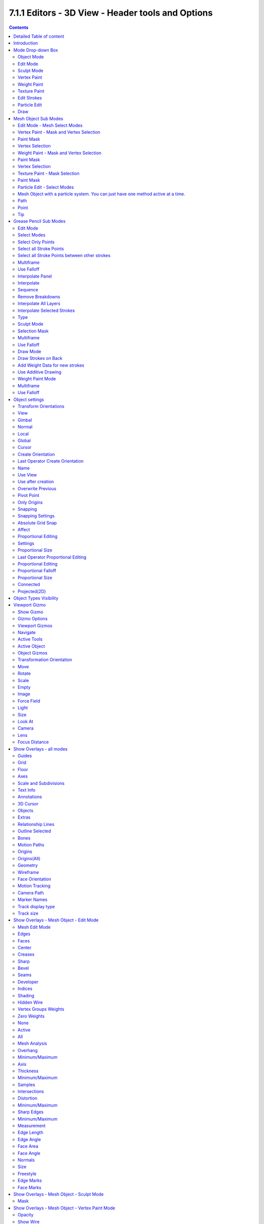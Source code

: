 **************************************************
7.1.1 Editors - 3D View - Header tools and Options
**************************************************

.. contents:: Contents




Detailed Table of content
=========================




Introduction
============

The header in the 3D view contains various menus and tools. This chapter here is about the tools, modesand options elements in the header.

The text menus are covered in a own chapter each. They vary too much, dependant of mode and object type.




Mode Drop-down Box
==================

The Mode drop-down box allows you to switch between the different modes.

.. image:: graphics/7.1.1_Editors_-_3D_View_-_Header_tools_and_Options/1000020100000096000000639035464F77DE40B8.png

.. image:: graphics/7.1.1_Editors_-_3D_View_-_Header_tools_and_Options/1000020100000088000000B9F59B96DF6C5CBBAF.png

.. image:: graphics/7.1.1_Editors_-_3D_View_-_Header_tools_and_Options/100002010000008B000000A7A43D9323254A23D0.png

Modes are object states that allows you to edit and manipulate objects at different levels with different tool sets and goals. The sculpt mode for example allows you to sculpt a mesh object. Edit Mode allows to manipulate the mesh of the object, and so on.

.. image:: graphics/7.1.1_Editors_-_3D_View_-_Header_tools_and_Options/10000201000000860000008C25F774212562BD48.png

The available modes can differ from object to object. A armature for example has an additional pose mode. And when you work with a grease pencil object, then several grease pencil modes becomes available.



Object Mode
-----------

This mode allows to manipulate objects at Object level. Like move it around, rotate it, etc. This mode is available for all object types.



Edit Mode
---------

The edit mode allows to edit the object. With a mesh object this means that you are able to modify and to change the geometry. With an armature you build your skeleton. And with a text object you can type in text, and choose the font etc.

Not all objects has an edit mode.



Sculpt Mode
-----------

In this mode you can sculpt the mesh. This mode is available for mesh and grease pencil objects.



Vertex Paint
------------

Vertex Paint is a mesh object only mode. In this mode you can paint vertices with colors.



Weight Paint
------------

In this mode you can adjust weight painting for an armature for example. But Weight Painted mesh objects can also be used in conjunction with particles. Also a grease pencil stroke can be weight painted.



Texture Paint
-------------

Weight Paint is a mesh object only mode. In this mode you can paint at the texture of a mesh directly. This mode requires to have a working UV mapping and a texture at the mesh object.



Edit Strokes
------------

Edit Strokes is a Grease Pencil only mode. It allows to manipulate the curves at a mesh level.



Particle Edit
-------------

Particle edit is a Particle System mode only. When you apply a particle system to a mesh object then this mode becomes available. It allows you to manipulate the particle system at a mesh level. You can comb hair particles for example.



Draw
----

Draw is a grease pencil object only mode. In this mode you draw grease pencil strokes.




Mesh Object Sub Modes
=====================

The different modes can have some submodes. For example different selection methods in mesh edit mode. Or a mask mode for texture painting. The sub mode settings can be found right from the Modes dropdown box.



Edit Mode - Mesh Select Modes
-----------------------------

When you enter the edit mode with a mesh object then you will see the mesh select modes. They allows you to switch between the three available selection modes Vertice select, Edge Select and Face Select.

Vertex Select allows you to select vertices.

Edge Select allows you to select edges.

Face select allows you to select faces.

The mesh display changes, dependant of the mode. When you have for example select vertices active, then the vertices hilights at the mesh.

You can have more than one mode active by shift clicking at the other mesh select modes.

.. image:: graphics/7.1.1_Editors_-_3D_View_-_Header_tools_and_Options/100002010000015A00000073C0F58952427C9E66.png

The standard Bforartists has hotkeys to switch between the modes. X, C and V. You cannot see or edit them at the header element. There is however a sub menu in the mesh menu, called Mesh Select Mode. Here you can see and edit the hotkeys.



Vertex Paint - Mask and Vertex Selection
----------------------------------------



Paint Mask
----------

When you activate this tool then you reveal a Select menu in the header. And youcan select the mesh parts that you want to manipulate.Note that you may first want to deselect all. By default everything is selected ...

The select menu is explained in the chapter Vertex Paint modes. The menu items should be pretty self explaining though.

.. image:: graphics/7.1.1_Editors_-_3D_View_-_Header_tools_and_Options/100002010000011C000001012110A499DDDA0BF5.png

When you have selected a part of the mesh, then you can just paint the faces at this selected part. The edges are the border.



Vertex Selection
----------------

When you activate this tool then you reveal a Select menu in the header. And you can select the mesh parts that

.. image:: graphics/7.1.1_Editors_-_3D_View_-_Header_tools_and_Options/10000201000001FB000000C6DF30AD596FB85A9C.png

you want to manipulate.This tool is meant for Weight Painting. And so the mesh displays the vertices too.

Note that you may first want to deselect all. By default everything is selected ...

The select menu is explained in the chapter Vertex Paint modes. The menu items should be pretty self explaining though.

When you have selected a part of the mesh, then you can just paint the vertices at this selected part. The difference to the Paint mask method is that here the edges are not the border of the color. But there is a gradient between the vertices.

.. image:: graphics/7.1.1_Editors_-_3D_View_-_Header_tools_and_Options/100002010000010B0000010641D4D627ECB85665.png



Weight Paint - Mask and Vertex Selection
----------------------------------------



Paint Mask
----------

Mesh Object.

When you activate this tool then you reveal a Select menu in the header. And youcan select the mesh parts that you want to manipulate.Note that you may first want to deselect all. By default everything is selected ...

The select menu is explained in the chapter Vertex Paint modes. The menu items should be pretty self explaining though.

When you have selected a part of the mesh, then you can just paint the faces at this selected part. The edges are the border.

.. image:: graphics/7.1.1_Editors_-_3D_View_-_Header_tools_and_Options/10000201000000F1000000EF9C90A5020D3382FA.png



Vertex Selection
----------------

Mesh Object.

When you activate this tool then you reveal a Select menu in the header. And you can select the mesh parts that

.. image:: graphics/7.1.1_Editors_-_3D_View_-_Header_tools_and_Options/10000201000001FD000000C7CF39717E0FFE727C.png

you want to manipulate.This tool is meant for Weight Painting. And so the mesh displays the vertices too.

Note that you may first want to deselect all. By default everything is selected ...

The select menu is explained in the chapter Vertex Paint modes. The menu items should be pretty self explaining though.

.. image:: graphics/7.1.1_Editors_-_3D_View_-_Header_tools_and_Options/10000201000000EA000000F70BFA1E2F70C2F576.png

When you have selected a part of the mesh, then you can just paint the vertices at this selected part. There is no real difference to the faces method. The selection is the same.



Texture Paint - Mask Selection
------------------------------



Paint Mask
----------

Mesh Object.

.. image:: graphics/7.1.1_Editors_-_3D_View_-_Header_tools_and_Options/10000201000001E9000000F18394CE7DF220F1C7.png

When you activate this tool then you reveal a Select menu in the header. And youcan select the mesh parts that you want to manipulate.Note that you may first want to deselect all. By default everything is selected ...

The select menu is explained in the chapter Vertex Paint modes. The menu items should be pretty self explaining though.

.. image:: graphics/7.1.1_Editors_-_3D_View_-_Header_tools_and_Options/1000020100000106000001046ECD9A0C81AE8643.png

When you have selected a part of the mesh, then you can just paint the faces at this selected part. The edges are the border.



Particle Edit - Select Modes
----------------------------



Mesh Object with a particle system. You can just have one method active at a time.
----------------------------------------------------------------------------------



Path
----

No keypoints are visible, you can select/deselect only all particles.



Point
-----

You can see, selectand edit all keypoints of the particle paths.

.. image:: graphics/7.1.1_Editors_-_3D_View_-_Header_tools_and_Options/1000020100000126000000EDFB84A07E7A794138.png



Tip
---

You can onyl see, select and edit the tip of the particles.This includes the brushes. The comb brush is a special case here. The other pat keypoints bends of course still in this mode. But affected by the brush is just the tip key.




Grease Pencil Sub Modes
=======================

The different modes can have some submodes. For example different selection methods in mesh edit mode. Or a mask mode for texture painting. The sub mode settings can be found right from the Modes dropdown box.



Edit Mode
---------

The edit mode allows you to edit the grease pencil strokes.



Select Modes
------------

You can only have one method active at a time.



Select Only Points
------------------

When you for example border select some points of the stroke, then just this points gets selected.



Select all Stroke Points
------------------------

When you for example border select some points of the stroke, then the whole stroke gets selected.

.. image:: graphics/7.1.1_Editors_-_3D_View_-_Header_tools_and_Options/10000201000000D9000000C43F8D182621751B93.png



Select all Stroke Points between other strokes
----------------------------------------------

When you for example border select some points of the stroke, and this stroke crosses another stroke, then the part of the stroke up to the crossing point gets selected.



Multiframe
----------

When this mode is active, then you can edit strokes from multiple grease pencil frames at once. The keyframes must be selected to be included.



Use Falloff
-----------

Multiframe has a setting, which becomes visible when the mode is active. 

Use Falloff when edit in Multiframe mode to compute brush effect by frame.



Interpolate Panel
-----------------

When you are animating simple shapes you can use the interpolate tools to automatically add new breakdown keyframes.

.. image:: graphics/7.1.1_Editors_-_3D_View_-_Header_tools_and_Options/10000201000000E1000000EF272BE7906DE63348.png



Interpolate
-----------

Interpolates strokes between the previous and next keyframe by adding a single keyframe. When you are on a frame between two keyframes and click the Interpolate button a new breakdown keyframe will be added. This way you define the final interpolation for the new stroke.



Sequence
--------

Interpolate strokes between the previous and next keyframe by adding multiple keyframes. When you are on a frame between two keyframes and click the sequence button a breakdown keyframe will be added on every frame between the previous and next keyframe.



Remove Breakdowns
-----------------

Removes the breakdowns generated by the interpolate tool. When there is no breakdown pose then the button is greyed out.



Interpolate All Layers
----------------------

When enabled, interpolated keyframes will be created on all layers, not only the active one.



Interpolate Selected Strokes
----------------------------

When enabled, only selected strokes will be interpolated.



Type
----

Interpolation method to use for the sequence.



Sculpt Mode
-----------

The sculpt mode allows you to sculpt the grease pencil strokes.



Selection Mask 
---------------

When you activate this mode, then just the selected parts gets sculpted.



Multiframe
----------

When this mode is active, then you can edit strokes from multiple grease pencil frames at once. The keyframes must be selected to be included.



Use Falloff
-----------

Multiframe has a setting, which becomes visible when the mode is active. 

Use Falloff when edit in Multiframe mode to compute brush effect by frame.



Draw Mode
---------

The draw mode is the mode in which you draw the grease prencil strokes.

.. image:: graphics/7.1.1_Editors_-_3D_View_-_Header_tools_and_Options/100002010000009E0000001EE884614A235B9830.png



Draw Strokes on Back
--------------------

Usually a new stroke is drawn on top of existing strokes. Draw Strokes on Back adds the new strokes below the existing strokes.



Add Weight Data for new strokes
-------------------------------

Add Weight data for new strokes, according to the current vertex group and weight. When no vertex group is selected, then no weight is added.



Use Additive Drawing
--------------------

When creating new frames, then thhe strokes from the previous or active frame gets included as the base for the new stroke.



Weight Paint Mode
-----------------



Multiframe
----------

When this mode is active, then you can edit strokes from multiple grease pencil frames at once. The keyframes must be selected to be included.



Use Falloff
-----------

Multiframe has a setting, which becomes visible when the mode is active. 

Use Falloff when edit in Multiframe mode to compute brush effect by frame.




Object settings
===============

.. image:: graphics/7.1.1_Editors_-_3D_View_-_Header_tools_and_Options/10000201000003170000001D929541C6CB91F600.png

The object settings just appears when the Tool Settings are hidden. This can be done in the View menu.

Parts of the object settings are just visible in Object and Edit Mode. Parts in other modes.

.. image:: graphics/7.1.1_Editors_-_3D_View_-_Header_tools_and_Options/10000201000002CB000000A6B19A38079840D685.png



Transform Orientations
----------------------

You can display Transform Manipulators at your object or selectionby activating them in the tool shelf. They allow you to scale, rotate ormove objects by grabbing their controls, andmoving your mouse in the corresponding axis.The widget can be oriented in different ways by using another method in this dropdown box. The names should be self explaining.



View
----

The transform orientation aligns to the current view.



Gimbal
------

Aligns each axis to the Euler rotation axis as used for input.



Normal
------

This is of interest for bones for example. Aligns the transformation axis to average normal of the selected elements. Bone Y axis for Pose mode.



Local
-----

Uses the local orientation of the selected elements.



Global
------

Uses the global orientation for the selected elements.



Cursor
------

Uses the orientation of the 3D cursor.



Create Orientation
------------------

The create orientation button at the right adds a new orientation from the current mode and view. You can rename it.

.. image:: graphics/7.1.1_Editors_-_3D_View_-_Header_tools_and_Options/10000201000000E4000000DDAAF072355A62DCA5.png

This view is scene specific only. It does save and load with the current scene. But you cannot transfer it into another scene. When you create a new scene then this custom orientation is gone.

You can create more than one user orientation.



Last Operator Create Orientation
--------------------------------

Create Orientation has some settings.



Name 
-----

Here you can rename the orientation.



Use View
--------

Use the current view instead of the active object to create the new orientation.



Use after creation
------------------

Use this orientation after creation.



Overwrite Previous
------------------

Overwrite previous created orientation in case it has the same name.



Pivot Point
-----------

The Pivot Point is the center of your object or your selection. When you rotate or scale an object, or a group of vertices/edges/faces, you may want to shift the pivot point in 3D space. The names should be self explaining.



Only Origins
------------

When this option is enabled, then the transformation will change the positions of the object’s origins, but will not affect the object itself. 



Snapping
--------

Here you can activate snapping.

Snapping can be temporarily activated by holding CTRL key. So no need to turn snapping on and off all the time. This counts for both transform methods. The old method with the W E R hotkeys, and the new method with the widgets.



Snapping Settings
-----------------

You can snap to various scene elements. Here you can define to which other elements the current active element should snap to. The names should be self explaining. Increment snaps by a grid unit.



Absolute Grid Snap
------------------

Absolute Grid alignment while transform. Relative Grid snapping would add to the current position by one unit. Absolute snaps to the nearest ground grid point.



Affect
------

Here you can adjust what transform methods should be affected by snapping.



Proportional Editing
--------------------

Enables proportional editing. 

Proportional Editing is a way of transforming selected elements (such as vertices) while having that transformation affect other nearby elements with a falloff. For example, moving a single vertex will move unselected vertices within a given range. And the falloff means that nselected vertices that are closer to the selected vertex will move more than those farther from it. 



Settings
--------

The settings appears when you activate Proportional Editing. Here you can choose between different falloff methods for the proportional editing.



Proportional Size
-----------------

The influence of the proportional editing is defined by a radius. It is by default one standard unit. 

You can change the influence radius for proportional editing with the mouse wheel or the Page up Page down arrows while keeping the mouse button pressed down and do the translation. 

The exact radius value can be read in the header while transformation.

.. image:: graphics/7.1.1_Editors_-_3D_View_-_Header_tools_and_Options/100002010000017000000038D60A4D57AFB618E6.png



Last Operator Proportional Editing
----------------------------------

When you translate a object, move it around or rotate or scale it, then the last operator contains also proportional editing settings.



Proportional Editing
--------------------

Enable proportional editing.



Proportional Falloff
--------------------

Here you can adjust the falloff methods again.



Proportional Size
-----------------

Here you can see and adjust the falloff radius. Note that the white circle is not displayed when using this slider.



Connected
---------

The proportional falloff gets calculated for connected parts only.



Projected(2D)
-------------

In depth direction along the view the radius is ignored. It selects as deep as there is something to select.




Object Types Visibility
=======================

.. image:: graphics/7.1.1_Editors_-_3D_View_-_Header_tools_and_Options/100002010000008D0000016FFDB16AAF59A47EBF.png

.. image:: graphics/7.1.1_Editors_-_3D_View_-_Header_tools_and_Options/10000201000000940000017207B77DED9CB3B9A5.png

In this dropdown box you can set specific elements in the scene to either not selectable or invisible. 

When the elements are invisible then they are also not selectable.

When you have set some objects to not selectable or invisible, then the icon in the menu header changes.




Viewport Gizmo
==============

.. image:: graphics/7.1.1_Editors_-_3D_View_-_Header_tools_and_Options/10000201000000E0000001E220BA3D374B0CA96B.png

This menu allows you to adjust what gizmos shows. The button at the left turns off or on all of them.



Show Gizmo
----------

Shows or hides all available gizmos at once.



Gizmo Options
-------------

Here you can turn on or off specific widgets.



Viewport Gizmos
---------------



Navigate
--------

Turn on or off the navigate widget. The navigate gizmo is the block of buttons and the widget up right. 



Active Tools
------------

Turn on or off the active tool widget. When you activate one of the transformation buttons in the tool shelf, then a gizmo will appear at the object.



Active Object
-------------

Turn on or off the Object Gizmos. The Object Gizmos is an extra set of translate gizmos, similar to the active tool widget that shows when you activate one of the transform buttons in the tool shelf. But it shows permanent as long as you don't have another tool selected that overrides this widget. 



Object Gizmos
-------------



Transformation Orientation
--------------------------

Here you can adjust the orientation of the widget. By default it uses the transform orientation from the viewport. This set can override the transform orientation. 

You can have all transform methods on at once.



Move 
-----

Shows the move part of the widget.



Rotate
------

Shows the rotate part of the widget.



Scale
-----

Shows the scale part of the widget.



Empty
-----



Image
-----

Shows the transform gizmo at an empty of type Image. You need to hover with the mouse over the object to reveal the yellow gizmo.



Force Field
-----------

Some force field types have a gizmo. Shows the transform gizmo at a force field.



Light
-----



Size
----

Show the gizmo to adjust the size of lights. That's the blue arrow here.



Look At
-------

Show the gizmo to adjust the direction of the light. That's the yellow dot in the middle of the circle.



Camera
------



Lens
----

Show the gizmo to adjust the lens and orthographic size. The yellow square.



Focus Distance
--------------

Show to gizmo to adjust the focus distance.

You first need to turn on the Limits gizmo in the camera settings in the Viewport Display panel. Then you can turn off the focus distance gizmo part with Focus Distance.

.. image:: graphics/7.1.1_Editors_-_3D_View_-_Header_tools_and_Options/1000020100000156000000D66AFEC1B58E90B127.png

Note that this feature is currently broken!




Show Overlays - all modes
=========================

.. image:: graphics/7.1.1_Editors_-_3D_View_-_Header_tools_and_Options/10000201000001190000018F853F19B085615AE4.png

Here you can turn on or off all overlays. This includes the ground grid, things like relationship lines, and several other elements in the viewport. Some content is available in all modes. Some content is changing, dependant of the mode you are in. In Edit mode with a mesh object you will get some normal functionality for example.



Guides
------



Grid
----

Show grid in the orthographic views. When you are in perspectivic view, then this feature is greyed out.



Floor
-----

Show the ground grid in the perspectivic views.



Axes
----

Show the colored axis lines in the 3d view. This feature just works in perspectivic view. In orthographic view this lines cannot be hidden separately.



Scale and Subdivisions
----------------------

Here you can scale and subdivide the ground grid. This works in perspectivic and orthographic view.



Text Info
---------

In the upper left corner of the 3D view there is a text info string, which can be hidden here. It tells you in what view you are, what is selected, and things like frames per second when you play a animation.



Annotations
-----------

Show or hide annotations. Annotations can be drawn at the 3D View with the annotation tool in the tool shelf.

.. image:: graphics/7.1.1_Editors_-_3D_View_-_Header_tools_and_Options/100002010000011E0000007B40CE4753582A44FE.png



3D Cursor
---------

Show or hide the 3D cursor. That's the white red circle in the center of the viewport.



Objects
-------



Extras
------

Show or hide object details. Including things like empty wires like lights, cameras, and other visual guides.



Relationship Lines
------------------

Show or hide relationship lines. When you for example parent one object to another then you will see a dotted line. The relationship line.



Outline Selected
----------------

Show the selected object with a outline.



Bones
-----

Show or hide bones.



Motion Paths
------------

Show or hide motion paths. Motion paths can be calculated in the Motion Paths panel. You need a animation for that.



Origins
-------

Show or hide the origin of the selected object. The origin is the center point of the object, and represented by a orange dot.



Origins(All)
------------

Show or hide the origin of all objects. Even from hidden ones. The not selected objects shows the center point with a white dot.



Geometry
--------

Geometry related settings.



Wireframe
---------

Here you can show the wireframe in object mode. With a wireframe value of 1 all edges are drawn. The lower the value, the more edges will disappear.

.. image:: graphics/7.1.1_Editors_-_3D_View_-_Header_tools_and_Options/10000201000000CE000000DBCAFAA2D4772AA1B0.png



Face Orientation
----------------

This mode allows to check for faces with flipped normals, which cannot be seen with the defaults. Blue is pointing outwards, red is pointing inwards. 

.. image:: graphics/7.1.1_Editors_-_3D_View_-_Header_tools_and_Options/10000201000000DB000000D31D2D98EEB47A8773.png



Motion Tracking
---------------

Here you can find some motion tracking related settings. When you turn it on, then some further options appears. These features just shows before you bake the solution. Not with the resolved solution.

.. image:: graphics/7.1.1_Editors_-_3D_View_-_Header_tools_and_Options/10000201000001150000006A11C8686F595E25DA.png



Camera Path
-----------

Shows the camera path.



Marker Names
------------

Shows the marker names.



Track display type
------------------

How to display the tracks.



Track size
----------

Here you can adjust the display size of the tracks of reconstructed data.




Show Overlays - Mesh Object - Edit Mode
=======================================

The Show overlays panel shows different content, dependant of mode and object type. This is with mesh object in edit mode.

.. image:: graphics/7.1.1_Editors_-_3D_View_-_Header_tools_and_Options/100002010000011700000195B56A582299652530.png



Mesh Edit Mode
--------------



Edges
-----

Highlight selected and partially selected edges.

This only affects vertex and face selection mode (as edges are always highlighted in edge-selection mode).



Faces
-----

Highlight faces by using a face overlay that applies to both selected and unselected faces.

This affects all selection modes.



Center
------

Show face-center points in solid shading modes.

Only affects face-select mode.



Creases
-------

Display edges marked with a crease for the Subdivision Surface Modifier.



Sharp
-----

Display sharp edges, used with the edge split modifier.



Bevel
-----

Display weights created for the Bevel Modifier.



Seams
-----

Display the UV unwrapping seams.



Developer
---------



Indices
-------

Display the indices of selected vertices, edges and faces at the mesh.



Shading
-------



Hidden Wire
-----------

Show only front-facing wireframes.



Vertex Groups Weights
---------------------

Display weights in Edit Mode. When you activate this feature then further options appears.

.. image:: graphics/7.1.1_Editors_-_3D_View_-_Header_tools_and_Options/100002010000011800000032F8B25B54730D4A4F.png



Zero Weights
------------



None
----

Don't show the vertices with zero weights with a specific color. They appear blue like vertices with a very low weighting.



Active
------

Zero weights vertices are shown with a black color in the active vertex group.



All
---

Zero weights vertices are shown with a black color in all vertex groups of the mesh.



Mesh Analysis
-------------

Show the mesh analysis overlay and settings. Note that editing may be slow with mesh analysis tools on. And modifiers can make trouble.



Overhang
--------

Extrusion 3D printers have a physical limit to the overhang that can be printed. Overhang mode shows the overhang. Angle and axis can be adjusted.

.. image:: graphics/7.1.1_Editors_-_3D_View_-_Header_tools_and_Options/10000201000000B2000000B992FEA3822E6A8CA0.png



Minimum/Maximum
---------------

Minimum/Maximum angle to display.



Axis
----

Here you can choose wich angle to calculate.



Thickness
---------

3D Printers have a limited wall-thickness. Too thin areas cannot be printed. This mode displays thin areas as red.



Minimum/Maximum
---------------

Minimum/Maximum thickness to display.



Samples
-------

The number of samples to use to calculate the thickness.



Intersections
-------------

A mesh can be made of more than one closed submesh. Join two spheres and you have one mesh with two closed submeshes. Such intersections can be a problem with printing. Intersect marks intersecting areas with red.

.. image:: graphics/7.1.1_Editors_-_3D_View_-_Header_tools_and_Options/10000201000000E4000000A8293F6E639962B974.png



Distortion
----------

Marks distorted faces. 

Distorted geometry, means uneven quads or n-gons, can cause problems with printing. Since the triangulation of a distorted quad or n-gon is undefined. And printing works with tris. With a quad there are already two solutions in which direction the edge to triangulate the face can point.

.. image:: graphics/7.1.1_Editors_-_3D_View_-_Header_tools_and_Options/1000020100000115000000940C4433326823CB25.png



Minimum/Maximum
---------------

Here you can adjust the minimum and maximum values after which a face gets displayed as distorted.

.. image:: graphics/7.1.1_Editors_-_3D_View_-_Header_tools_and_Options/100002010000011A0000010697B343CDADDC2D8E.png



Sharp Edges
-----------

Similar to wall-thickness, sharp edges can be too thin to be able to print.

.. image:: graphics/7.1.1_Editors_-_3D_View_-_Header_tools_and_Options/10000201000001170000004D425D80AEF660B6F3.png



Minimum/Maximum
---------------

Here you can adjust the minimum and maximum values after which a edge gets displayed as sharp.

.. image:: graphics/7.1.1_Editors_-_3D_View_-_Header_tools_and_Options/100002010000009A000000CD778D519B15DC8676.png



Measurement
-----------

Shows measure values at the selected elements. The units are displayed as chosen in the preferences. These values respects global/ local in the transform panel. And so the values can differ when you have scaled the mesh in object mode, and the scaling is not applied yet. Use Global to take the object scale into account.

.. image:: graphics/7.1.1_Editors_-_3D_View_-_Header_tools_and_Options/10000201000000DD000000F554F28951142EF9D8.png



Edge Length
-----------

Shows the length of selected edges.



Edge Angle
----------

Shows the angle of selected edges between two faces.

.. image:: graphics/7.1.1_Editors_-_3D_View_-_Header_tools_and_Options/100002010000008D0000008BF6D2D5B78528A2A8.png



Face Area
---------

Show the area of selected faces.



Face Angle
----------

Show the angle of selected face corners.



Normals
-------

Show the normals for the chosen elements. They will be displayed as lines.

.. image:: graphics/7.1.1_Editors_-_3D_View_-_Header_tools_and_Options/100002010000008E000000855E804661CD989525.png

Display vertex normals

Display face normals at vertices (split normals)

Display face normals



Size
----

Here you can adjust the length of the line that represents the normal.



Freestyle
---------

Freestlye is the line renderer integrated into Bforartists. For freestyle you can mark edges and faces.



Edge Marks
----------

Display Freestyle edge marks, used with the Freestyle renderer.



Face Marks
----------

Display Freestyle face marks, used with the Freestyle renderer.




Show Overlays - Mesh Object - Sculpt Mode
=========================================



Mask
----

Show mask as overlay on object. The opacity of the overlay can be controlled.




Show Overlays - Mesh Object - Vertex Paint Mode
===============================================



Opacity
-------

How strong the painted color gets shown.



Show Wire
---------

Display the wire at the mesh. Normally the wire is hidden.




Show Overlays - Mesh Object - Weight Paint Mode
===============================================



Opacity
-------

The opacity of the color overlay.



Zero Weights
------------



None
----

Don't show the vertices with zero weights with a specific color. They appear blue like vertices with a very low weighting.



Active
------

Zero weights vertices are shown with a black color in the active vertex group.



All
---

Zero weights vertices are shown with a black color in all vertex groups of the mesh.



Show Weight Contours
--------------------

Show contour lines formed by points with the same interpolated weight.



Show Wire
---------

Display the wire at the mesh. Normally the wire is hidden.




Show Overlays - Mesh Object - Texture Paint Mode
================================================



Stencil Opacity
---------------

How strong the painted color gets shown.




Show Overlays - Pose Mode
=========================



Fade Geometry
-------------

This has in general nearly the sameffect than draw in front. It shows the bones on top of the mesh geometry. But you can fade the mesh geometry to black.

.. image:: graphics/7.1.1_Editors_-_3D_View_-_Header_tools_and_Options/10000201000001170000003C8DACDEC06C6A4164.png




Show Overlays - Grease Pencil
=============================



In Object Mode
--------------



Onion Skin
----------

Show ghosts of the keyframes before and after the current frame.



Canvas
------

Display a grid over Grease Pencil drawing plane. The opacity of the grid can be controlled with a slider.



Fade 3D Objects
---------------

Fades everything in the viewport but the grease pencil color to black.

.. image:: graphics/7.1.1_Editors_-_3D_View_-_Header_tools_and_Options/100002010000012A0000009527966C379807CB02.png



In Edit, Sculpt and Weightpaint Mode
------------------------------------



Edit Lines
----------

Show the edges of the curve when editing strokes.



Show Edit Lines only in multiframe
----------------------------------

Only show edges of the curve while in multiframe edition.



Vertex Opacity
--------------

How strong the selected vertices of the stroke shows.

.. image:: graphics/7.1.1_Editors_-_3D_View_-_Header_tools_and_Options/10000201000001160000007622FE923F3ECED286.png



In Draw Mode
------------



Fade Layers
-----------

Here you can decreases the opacity of the not selected layers in the current grease pencil object.

I have set the fade layers opacity to 1 here. When you select the other layer, then the inner part becomes visible again, and the black outlines hides.




Viewport Shading
================

At the very right of the header you can find the viewport shading settings. Here you adjust the display of the viewport. The order goes from left to right.

.. image:: graphics/7.1.1_Editors_-_3D_View_-_Header_tools_and_Options/10000201000001030000001C05260BB6734F6F2F.png



Show X Ray
----------

This viewport setting is connected with the viewport shading. It allows you to show and edit the back geometry. Or hide it, so that you can just edit the geometry that points forwards.



Viewport Shading
----------------

Here you can define how geometry gets displayed in the viewport.



Wireframe
---------

Displays the content in the viewport as Wireframe.



Solid
-----

Displays the content in the viewport with a solid white color.



Material
--------

Displays the content in the viewport with all material settings and with OpenGL rendering. Note that this does not exist when you choose the Workbench renderer.



Rendered
--------

Displays the content in the viewport like you would have rendered it. This mode is dependant of what render engine you have currently active. 



Viewport Shading Settings
-------------------------

The viewport shading panel. Its settings changes, dependant of which viewport shading mode you have activeated. And provides you with further settings for it.



Viewport Shading Settings with Wireframe
----------------------------------------



Color
-----



Single 
-------

The selected object gets hilighted. The wireframe is the color of the selection outline. The not selected objects shows a black wireframe.

.. image:: graphics/7.1.1_Editors_-_3D_View_-_Header_tools_and_Options/10000201000000CC000000B453D0247DB7129311.png



Object
------

The selected object gets hilighted. The wireframe is white. The not selected objects shows a grey wireframe.

.. image:: graphics/7.1.1_Editors_-_3D_View_-_Header_tools_and_Options/10000201000000D3000000CA11C1585489550AF9.png



Random
------

The selected object gets hilighted. The wireframe is a random wireframe color. The not selected objects shows a random wireframe color. You cannot influence this random color. It is random.

.. image:: graphics/7.1.1_Editors_-_3D_View_-_Header_tools_and_Options/10000201000000DE000000CE4DF884939C82FC9A.png



Background
----------



Theme
-----

Uses the viewport background color as defined in the theme.



World
-----

Uses the world background color as the viewport background color.



Viewport
--------

Here you can define a custom color for the viewport background color.



Options
-------



Show X Ray
----------

This viewport setting is connected with the viewport shading. It allows you to show and edit the back geometry. Or hide it, so that you can just edit the geometry that points forwards.



X Ray Alpha
-----------

Here you can adjust the amount of transparency.



Outline
-------

Show the not selected objects with an outline.



Outline Color
-------------

Here you can define the color of the outline for not selected objects.



Viewport shading Settings with Solid
------------------------------------



Lighting
--------

Here you can choose between different lighting methods.

Note that this methods are not for rendering the scene. This lighting methods are meant to light the viewport.



Studio
------

Uses a studio setup lighting. You can choose between several studio light setups in the library menu below. This library menu is a box with a preview of the currently active light setup.

.. image:: graphics/7.1.1_Editors_-_3D_View_-_Header_tools_and_Options/1000020100000140000000ACE3A0D6854977916F.png



World Space Lighting
--------------------

Make the lighting fixed to the world. And not follow the camera when you rotate around the scene.



Rotation
--------

The rotation of the light setup. This edit box is just active when you use World Space Lighting.



Show Light Preferences
----------------------

At the right of the dropdown box you will see a tiny button. It will open the preferences, where you can edit the existing studio light setups, or add new Studio light setups. This chapter is explained in the preferences manual part.



Color
-----

Here you can further influence how the objects in the scene are colored. Just one setting can be active at one time.



Material
--------

Uses the color of the material, in case a material is assigned to the object(s).



Object
------

Uses the Object color.



Vertex
------

Shows the vertex colors in case vertex colors exists.



Single
------

Here you can define a custom color. A color picker box appears when you activate single.

.. image:: graphics/7.1.1_Editors_-_3D_View_-_Header_tools_and_Options/10000201000000F700000064A97F6B4CCFE2A378.png



Random
------

Colors the objects with a random color



Texture
-------

Shows the texture in case a material with a texture is assigned to the object(s).



Background 
-----------

Here you can define the look of the viewport background



Theme
-----

Uses the background as defined in the theme.



World
-----

Uses the background as defined in the world settings of the scene.



Viewport
--------

Use a custom color. When you activate this setting, then a colorpicker field appears, where you can adjust a custom color.

.. image:: graphics/7.1.1_Editors_-_3D_View_-_Header_tools_and_Options/10000201000000FD0000004BA197120226C90E81.png



Options
-------



Backface Culling
----------------

Use backface culling to hide backsides of faces.



Show X Ray
----------

This viewport setting is connected with the viewport shading. It allows you to show and edit the back geometry. Or hide it, so that you can just see and edit the geometry that points forwards.

.. image:: graphics/7.1.1_Editors_-_3D_View_-_Header_tools_and_Options/10000201000001E2000000F136B5619A97A42D57.png

Note that you can either have Show X Ray active. Or Shadow and Cavity. When activating Show X Ray, the other two options will be hidden.

.. image:: graphics/7.1.1_Editors_-_3D_View_-_Header_tools_and_Options/10000201000001030000004E6FA113536FF9D3E1.png

.. image:: graphics/7.1.1_Editors_-_3D_View_-_Header_tools_and_Options/10000201000001060000007334EAA62A78DF7847.png



X Ray Alpha
-----------

Here you can adjust the strength of the transparency effect.



Shadow
------

Cast a shadow. Note that the shadow casting light is not part of the chosen studio light. It is an independant light.



Shadow Intensity
----------------

Here you adjust the strength of the shadow. Higher value means darker shadow.



Light Settings
--------------

Here you can adjust some settings of the light.



Light Direction
---------------

Click into the field and drag the mouse to change the direction of the light that casts the shadow.



Shadow Shift
------------

The shadow termination angle. This can be used to minimize self shadowing artefacts.



Shadow Focus
------------

The shadow hardness. It controlls the fallowff near the edge of the shadow.



Cavity
------

Show Cavity. Cavity highlights ridges and valleys in the scene geometry. When you activate this setting, then further settings appears.



Type
----

The method how to calculate the cavity. In worlds pace, in screen space. Or in both.








World
-----

Draw the cavity shading in world space. 



World Space / Ridge Valley
--------------------------

Factor for the cavity ridges and valleys.



Shading Options
---------------

Here you can adjust samples, distance and attenuation for the cavity ridges and valleys.



Screen
------

Draw the cavity shading in Screen space. 



Screen Space / Ridge Valley
---------------------------

Factor for the curvature ridges and valleys.



Both
----

Draw the cavity shading in both, World Space and Screen space. 

Settings see above.



Outline
-------

Show the not selected objects with an outline.



Outline Color
-------------

Here you can define the color of the outline for not selected objects.



Specular Lighting
-----------------

Render specular highlights.



Matcap
------

Matcap stands for material capture. With Matcap you use a special matcap shader at the mesh. This shader is usually something colorful, which makes for example sculpting easier.

You can choose between several matcap setups in the library menu below. This library menu is a box with a preview of the currently active matcap setup.



Show Light Preferences
----------------------

At the right of the library menu box you will see a tiny button. It will open the preferences, where you can edit the existing studio light setups, or add new Studio light setups. This chapter is explained in the preferences manual part.



Flip Matcap
-----------

Some matcaps have a direction from which the light comes. With Flip Matcap you can flip this direction.



Color
-----

Here you can further influence how the objects in the scene are colored. Just one setting can be active at one time.



Material
--------

Uses the color of the material, in case a material is assigned to the object(s).



Object
------

Uses the Object color.



Vertex
------

Shows the vertex colors in case vertex colors exists.



Single
------

Here you can define a custom color. A color picker box appears when you activate single.

.. image:: graphics/7.1.1_Editors_-_3D_View_-_Header_tools_and_Options/10000201000000F700000064A97F6B4CCFE2A378.png



Random
------

Colors the objects with a random color



Texture
-------

Shows the texture in case a material with a texture is assigned to the object(s).



Background 
-----------

Here you can define the look of the viewport background



Theme
-----

Uses the background as defined in the theme.



World
-----

Uses the background as defined in the world settings of the scene.



Viewport
--------

Use a custom color. When you activate this setting, then a colorpicker field appears, where you can adjust a custom color.

.. image:: graphics/7.1.1_Editors_-_3D_View_-_Header_tools_and_Options/10000201000000FD0000004BA197120226C90E81.png



Options
-------



Backface Culling
----------------

Use backface culling to hide backsides of faces.



Show X Ray
----------

This viewport setting is connected with the viewport shading. It allows you to show and edit the back geometry. Or hide it, so that you can just see and edit the geometry that points forwards.

.. image:: graphics/7.1.1_Editors_-_3D_View_-_Header_tools_and_Options/10000201000001E2000000F136B5619A97A42D57.png

Note that you can either have Show X Ray active. Or Shadow and Cavity. When activating Show X Ray, the other two options will be hidden.

.. image:: graphics/7.1.1_Editors_-_3D_View_-_Header_tools_and_Options/10000201000001030000004E6FA113536FF9D3E1.png

.. image:: graphics/7.1.1_Editors_-_3D_View_-_Header_tools_and_Options/10000201000001060000007334EAA62A78DF7847.png



X Ray Alpha
-----------

Here you can adjust the strength of the transparency effect.



Shadow
------

Cast a shadow. Note that the shadow casting light is not part of the chosen studio light. It is an independant light.



Shadow Intensity
----------------

Here you adjust the strength of the shadow. Higher value means darker shadow.



Light Settings
--------------

Here you can adjust some settings of the light.



Light Direction
---------------

Click into the field and drag the mouse to change the direction of the light that casts the shadow.



Shadow Shift
------------

The shadow termination angle. This can be used to minimize self shadowing artefacts.



Shadow Focus
------------

The shadow hardness. It controlls the fallowff near the edge of the shadow.



Cavity
------

Show Cavity. Cavity highlights ridges and valleys in the scene geometry. When you activate this setting, then further settings appears.



Type
----

The method how to calculate the cavity. In worlds pace, in screen space. Or in both.








World
-----

Draw the cavity shading in world space. 



World Space / Ridge Valley
--------------------------

Factor for the cavity ridges and valleys.



Shading Options
---------------

Here you can adjust samples, distance and attenuation for the cavity ridges and valleys.



Screen
------

Draw the cavity shading in Screen space. 



Screen Space / Ridge Valley
---------------------------

Factor for the curvature ridges and valleys.



Both
----

Draw the cavity shading in both, World Space and Screen space. 

Settings see above.



Outline
-------

Show the not selected objects with an outline.



Outline Color
-------------

Here you can define the color of the outline for not selected objects.



Flat
----

Lights the objects plain white.



Color
-----

Here you can further influence how the objects in the scene are colored. Just one setting can be active at one time.

.. image:: graphics/7.1.1_Editors_-_3D_View_-_Header_tools_and_Options/1000020100000101000000490768A9ED82452BB2.png



Material
--------

Uses the color of the material, in case a material is assigned to the object(s).



Object
------

Uses the Object color.



Vertex
------

Shows the vertex colors in case vertex colors exists.



Single
------

Here you can define a custom color. A color picker box appears when you activate single.

.. image:: graphics/7.1.1_Editors_-_3D_View_-_Header_tools_and_Options/10000201000000F700000064A97F6B4CCFE2A378.png



Random
------

Colors the objects with a random color



Texture
-------

Shows the texture in case a material with a texture is assigned to the object(s).



Background 
-----------

Here you can define the look of the viewport background



Theme
-----

Uses the background as defined in the theme.



World
-----

Uses the background as defined in the world settings of the scene.



Viewport
--------

Use a custom color. When you activate this setting, then a colorpicker field appears, where you can adjust a custom color.

.. image:: graphics/7.1.1_Editors_-_3D_View_-_Header_tools_and_Options/10000201000000FD0000004BA197120226C90E81.png



Options
-------



Backface Culling
----------------

Use backface culling to hide backsides of faces.



Show X Ray
----------

This viewport setting is connected with the viewport shading. It allows you to show and edit the back geometry. Or hide it, so that you can just see and edit the geometry that points forwards.

.. image:: graphics/7.1.1_Editors_-_3D_View_-_Header_tools_and_Options/10000201000001E2000000F136B5619A97A42D57.png

Note that you can either have Show X Ray active. Or Shadow and Cavity. When activating Show X Ray, the other two options will be hidden.

.. image:: graphics/7.1.1_Editors_-_3D_View_-_Header_tools_and_Options/10000201000001030000004E6FA113536FF9D3E1.png

.. image:: graphics/7.1.1_Editors_-_3D_View_-_Header_tools_and_Options/10000201000001060000007334EAA62A78DF7847.png



X Ray Alpha
-----------

Here you can adjust the strength of the transparency effect.



Shadow
------

Cast a shadow. Note that the shadow casting light is not part of the chosen studio light. It is an independant light.



Shadow Intensity
----------------

Here you adjust the strength of the shadow. Higher value means darker shadow.



Light Settings
--------------

Here you can adjust some settings of the light.



Light Direction
---------------

Click into the field and drag the mouse to change the direction of the light that casts the shadow.



Shadow Shift
------------

The shadow termination angle. This can be used to minimize self shadowing artefacts.



Shadow Focus
------------

The shadow hardness. It controlls the fallowff near the edge of the shadow.



Cavity
------

Show Cavity. Cavity highlights ridges and valleys in the scene geometry. When you activate this setting, then further settings appears.



Type
----

The method how to calculate the cavity. In worlds pace, in screen space. Or in both.








World
-----

Draw the cavity shading in world space. 



World Space / Ridge Valley
--------------------------

Factor for the cavity ridges and valleys.



Shading Options
---------------

Here you can adjust samples, distance and attenuation for the cavity ridges and valleys.



Screen
------

Draw the cavity shading in Screen space. 



Screen Space / Ridge Valley
---------------------------

Factor for the curvature ridges and valleys.



Both
----

Draw the cavity shading in both, World Space and Screen space. 

Settings see above.



Outline
-------

Show the not selected objects with an outline.



Outline Color
-------------

Here you can define the color of the outline for not selected objects.



Specular Lighting
-----------------

Render specular highlights.



Viewport Shading with Look Dev
------------------------------

In this mode you can use a hdr file to light the scene.

This mode is just available with Cycles and Eevee renderer. Workspace renderer does not have this mode.



Lighting
--------



Scene Lights
------------

Use the scene lights instead of the hdr to light the scene.



Scene World
-----------

Use the scene world to light the scene. This turns off the hdr. And the further options are not longer available.



hdr file browser
----------------

Here you can pick a hdr file to light the world with.



Show light preferences
----------------------

At the right of the library menu box you will see a tiny button. It will open the preferences, where you can edit the existing studio light setups, or add new Studio light setups. This chapter is explained in the preferences manual part.



Rotation
--------

The rotation of the hdr file.



Background
----------

Show the studiolight in the background. The higher the value the more the studio light gets mixed into the hdr.



Viewport Shading with Rendered
------------------------------

With rendered shading the viewport uses the renderer settings of the chosen render engine. It has no specific shading settings therefore. And the panel is empty.

With Cycles it reveals one more button at the right though. Pause Preview.



Pause Preview
-------------

Pauses the rendering in the viewport when Cycles is chosen as the viewport renderer.

